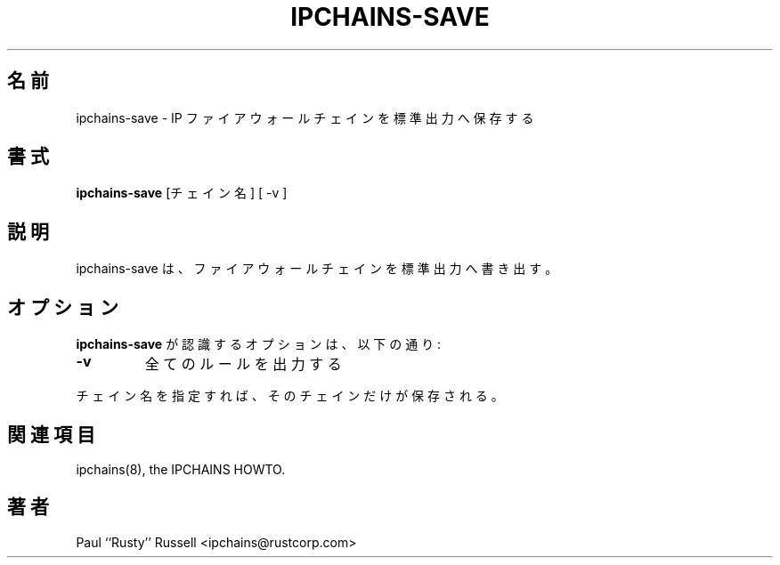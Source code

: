 .\" Paul ``Rusty'' Russell, Nov-1997.  `ipchains@rustcorp.com.au'.
.\"
.\" This program is free software; you can redistribute it and/or modify
.\" it under the terms of the GNU General Public License as published by
.\" the Free Software Foundation; either version 2 of the License, or
.\" (at your option) any later version.
.\"
.\" This program is distributed in the hope that it will be useful,
.\" but WITHOUT ANY WARRANTY; without even the implied warranty of
.\" MERCHANTABILITY or FITNESS FOR A PARTICULAR PURPOSE.  See the
.\" GNU General Public License for more details.
.\"
.\" You should have received a copy of the GNU General Public License
.\" along with this program; if not, write to the Free Software
.\" Foundation, Inc., 675 Mass Ave, Cambridge, MA 02139, USA.
.\"
.\" Japanese Version Copyright (c) 2000 OOGAMI Atsushi
.\"         all rights reserved.
.\" Translated Tue Nov  7 18:08:42 JST 2000
.\"         by OOGAMI Atsushi <ati@ff.iij4u.or.jp>
.\"
.\"WORD:	firewall	ファイアウォール
.\"WORD:	chains		チェイン
.\"WORD:	stdout		標準出力
.\"
.TH IPCHAINS-SAVE 8 "February 8, 1998" "" ""
.\"O .SH NAME
.SH 名前
.\"O ipchains\-save \- save IP firewall chains to stdout
ipchains\-save \- IP ファイアウォールチェインを標準出力へ保存する
.\"O .SH SYNOPSIS
.SH 書式
.\"O .BR "ipchains\-save " "[chain] [ -v ]
.BR "ipchains\-save " "[チェイン名] [ -v ]
.\"O .SH DESCRIPTION
.SH 説明
.\"O ipchains\-save prints the firewall chains to stdout.
ipchains\-save は、ファイアウォールチェインを標準出力へ書き出す。
.\"O .SH OPTIONS
.SH オプション
.\"O The options that are recognized by
.\"O .B ipchains-save
.\"O are:
.B ipchains-save
が認識するオプションは、以下の通り:
.TP
.BR -v
.\"O print out every rule
全てのルールを出力する
.P
.\"O An optional chain name means only that chain will be saved.
チェイン名を指定すれば、そのチェインだけが保存される。
.\"O .SH SEE ALSO
.SH 関連項目
ipchains(8), the IPCHAINS HOWTO.
.\"O .SH AUTHOR
.SH 著者
Paul ``Rusty'' Russell <ipchains@rustcorp.com>



